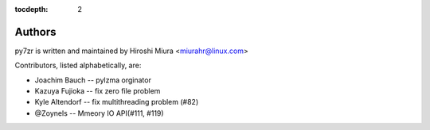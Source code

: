 :tocdepth: 2

.. _authors:

Authors
=======

py7zr is written and maintained by Hiroshi Miura <miurahr@linux.com>

Contributors, listed alphabetically, are:

* Joachim Bauch -- pylzma orginator
* Kazuya Fujioka -- fix zero file problem
* Kyle Altendorf -- fix multithreading problem (#82)
* @Zoynels -- Mmeory IO API(#111, #119)
